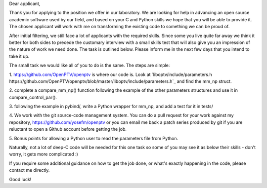 Dear applicant,

Thank you for applying to the position we offer in our laboratory. We are
looking for help in advancing an open source academic software used by our
field, and based on your C and Python skills we hope that you will be able to
provide it. The chosen applicant will work with me on transforming the
existing code to something we can be proud of.

After initial filtering, we still face a lot of applicants with the required
skills. Since some you live quite far away we think it better for both sides
to precede the customary interview with a small skills test that will also
give you an impression of the nature of work we need done. The task is
outlined below. Please inform me in the next few days that you intend to take
it up.

The small task we would like all of you to do is the same. The steps are
simple:

1. https://github.com/OpenPTV/openptv is where our code is. Look at
`liboptv/include/parameters.h https://github.com/OpenPTV/openptv/blob/master/liboptv/include/parameters.h`_ and find the mm_np struct.

2. complete a compare_mm_np() function following the example of the other
parameters structures and use it in compare_control_par().

3. following the example in pybind/, write a Python wrapper for mm_np, and add
a test for it in tests/

4. We work with the git source-code management system. You can do a pull
request for your work against my repository,
https://github.com/yosefm/openptv
or you can email me back a patch series produced by git if you are reluctant
to open a Github account before getting the job.

5. Bonus points for allowing a Python user to read the parameters file from
Python.

Naturally, not a lot of deep-C code will be needed for this one task so some
of you may see it as below their skills - don't worry, it gets more
complicated :)

If you require some additional guidance on how to get the job done, or what's
exactly happening in the code, please contact me directly.

Good luck!
